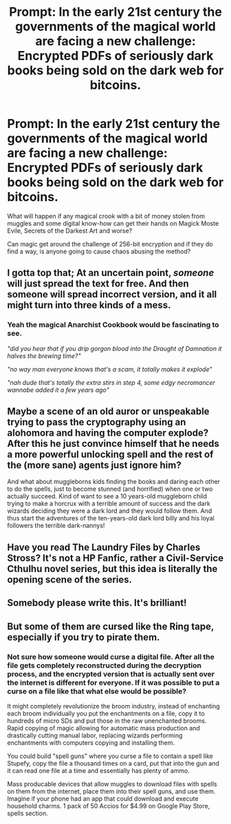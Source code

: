 #+TITLE: Prompt: In the early 21st century the governments of the magical world are facing a new challenge: Encrypted PDFs of seriously dark books being sold on the dark web for bitcoins.

* Prompt: In the early 21st century the governments of the magical world are facing a new challenge: Encrypted PDFs of seriously dark books being sold on the dark web for bitcoins.
:PROPERTIES:
:Author: 15_Redstones
:Score: 28
:DateUnix: 1585227051.0
:DateShort: 2020-Mar-26
:FlairText: Prompt
:END:
What will happen if any magical crook with a bit of money stolen from muggles and some digital know-how can get their hands on Magick Moste Evile, Secrets of the Darkest Art and worse?

Can magic get around the challenge of 256-bit encryption and if they do find a way, is anyone going to cause chaos abusing the method?


** I gotta top that; At an uncertain point, /someone/ will just spread the text for free. And then someone will spread *incorrect* version, and it all might turn into three kinds of a mess.
:PROPERTIES:
:Author: Kaennal
:Score: 17
:DateUnix: 1585228606.0
:DateShort: 2020-Mar-26
:END:

*** Yeah the magical Anarchist Cookbook would be fascinating to see.

/"did you hear that if you drip gorgon blood into the Draught of Damnation it halves the brewing time?"/

/"no way man everyone knows that's a scam, it totally makes it explode"/

/"nah dude that's totally the extra stirs in step 4, some edgy necromancer wannabe added it a few years ago"/
:PROPERTIES:
:Author: blake11235
:Score: 3
:DateUnix: 1585284186.0
:DateShort: 2020-Mar-27
:END:


** Maybe a scene of an old auror or unspeakable trying to pass the cryptography using an alohomora and having the computer explode? After this he just convince himself that he needs a more powerful unlocking spell and the rest of the (more sane) agents just ignore him?

And what about muggleborns kids finding the books and daring each other to do the spells, just to become stunned (and horrified) when one or two actually succeed. Kind of want to see a 10 years-old muggleborn child trying to make a horcrux with a terrible amount of success and the dark wizards deciding they were a dark lord and they would follow them. And thus start the adventures of the ten-years-old dark lord billy and his loyal followers the terrible dark-nannys!
:PROPERTIES:
:Author: JOKERRule
:Score: 8
:DateUnix: 1585256523.0
:DateShort: 2020-Mar-27
:END:


** Have you read The Laundry Files by Charles Stross? It's not a HP Fanfic, rather a Civil-Service Cthulhu novel series, but this idea is literally the opening scene of the series.
:PROPERTIES:
:Author: Avalon1632
:Score: 5
:DateUnix: 1585228429.0
:DateShort: 2020-Mar-26
:END:


** Somebody please write this. It's brilliant!
:PROPERTIES:
:Author: RandomStuff3829
:Score: 3
:DateUnix: 1585231292.0
:DateShort: 2020-Mar-26
:END:


** But some of them are cursed like the Ring tape, especially if you try to pirate them.
:PROPERTIES:
:Author: blake11235
:Score: 1
:DateUnix: 1585283781.0
:DateShort: 2020-Mar-27
:END:

*** Not sure how someone would curse a digital file. After all the file gets completely reconstructed during the decryption process, and the encrypted version that is actually sent over the internet is different for everyone. If it was possible to put a curse on a file like that what else would be possible?

It might completely revolutionize the broom industry, instead of enchanting each broom individually you put the enchantments on a file, copy it to hundreds of micro SDs and put those in the raw unenchanted brooms. Rapid copying of magic allowing for automatic mass production and drastically cutting manual labor, replacing wizards performing enchantments with computers copying and installing them.

You could build "spell guns" where you curse a file to contain a spell like Stupefy, copy the file a thousand times on a card, put that into the gun and it can read one file at a time and essentially has plenty of ammo.

Mass producable devices that allow muggles to download files with spells on them from the internet, place them into their spell guns, and use them. Imagine if your phone had an app that could download and execute household charms. 1 pack of 50 Accios for $4.99 on Google Play Store, spells section.
:PROPERTIES:
:Author: 15_Redstones
:Score: 2
:DateUnix: 1585312253.0
:DateShort: 2020-Mar-27
:END:
